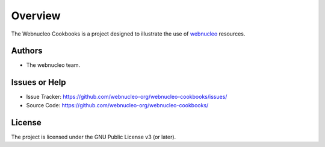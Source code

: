 Overview
========

The Webnucleo Cookbooks is a project designed to illustrate the use of
`webnucleo <https://webnucleo.readthedocs.io>`_ resources.

Authors
-------

- The webnucleo team.

Issues or Help
--------------

- Issue Tracker: `<https://github.com/webnucleo-org/webnucleo-cookbooks/issues/>`_
- Source Code: `<https://github.com/webnucleo-org/webnucleo-cookbooks/>`_

License
-------

The project is licensed under the GNU Public License v3 (or later).

